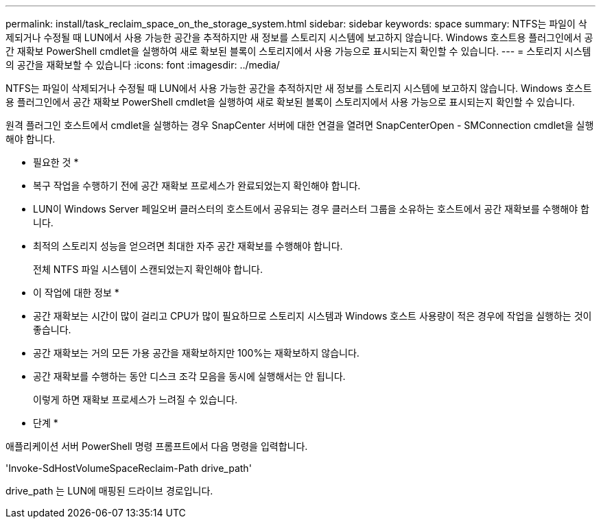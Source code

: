 ---
permalink: install/task_reclaim_space_on_the_storage_system.html 
sidebar: sidebar 
keywords: space 
summary: NTFS는 파일이 삭제되거나 수정될 때 LUN에서 사용 가능한 공간을 추적하지만 새 정보를 스토리지 시스템에 보고하지 않습니다. Windows 호스트용 플러그인에서 공간 재확보 PowerShell cmdlet을 실행하여 새로 확보된 블록이 스토리지에서 사용 가능으로 표시되는지 확인할 수 있습니다. 
---
= 스토리지 시스템의 공간을 재확보할 수 있습니다
:icons: font
:imagesdir: ../media/


[role="lead"]
NTFS는 파일이 삭제되거나 수정될 때 LUN에서 사용 가능한 공간을 추적하지만 새 정보를 스토리지 시스템에 보고하지 않습니다. Windows 호스트용 플러그인에서 공간 재확보 PowerShell cmdlet을 실행하여 새로 확보된 블록이 스토리지에서 사용 가능으로 표시되는지 확인할 수 있습니다.

원격 플러그인 호스트에서 cmdlet을 실행하는 경우 SnapCenter 서버에 대한 연결을 열려면 SnapCenterOpen - SMConnection cmdlet을 실행해야 합니다.

* 필요한 것 *

* 복구 작업을 수행하기 전에 공간 재확보 프로세스가 완료되었는지 확인해야 합니다.
* LUN이 Windows Server 페일오버 클러스터의 호스트에서 공유되는 경우 클러스터 그룹을 소유하는 호스트에서 공간 재확보를 수행해야 합니다.
* 최적의 스토리지 성능을 얻으려면 최대한 자주 공간 재확보를 수행해야 합니다.
+
전체 NTFS 파일 시스템이 스캔되었는지 확인해야 합니다.



* 이 작업에 대한 정보 *

* 공간 재확보는 시간이 많이 걸리고 CPU가 많이 필요하므로 스토리지 시스템과 Windows 호스트 사용량이 적은 경우에 작업을 실행하는 것이 좋습니다.
* 공간 재확보는 거의 모든 가용 공간을 재확보하지만 100%는 재확보하지 않습니다.
* 공간 재확보를 수행하는 동안 디스크 조각 모음을 동시에 실행해서는 안 됩니다.
+
이렇게 하면 재확보 프로세스가 느려질 수 있습니다.



* 단계 *

애플리케이션 서버 PowerShell 명령 프롬프트에서 다음 명령을 입력합니다.

'Invoke-SdHostVolumeSpaceReclaim-Path drive_path'

drive_path 는 LUN에 매핑된 드라이브 경로입니다.
